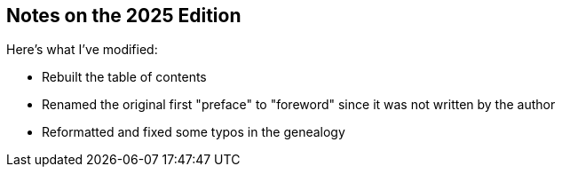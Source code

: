 == Notes on the 2025 Edition

Here's what I've modified:

* Rebuilt the table of contents
* Renamed the original first "preface" to "foreword" since it was not written
  by the author
* Reformatted and fixed some typos in the genealogy
